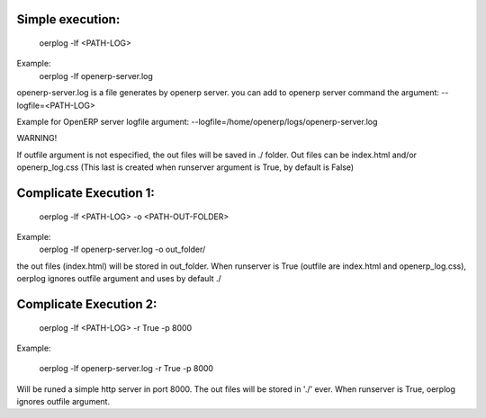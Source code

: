 Simple execution:
-----------------

    oerplog -lf <PATH-LOG>

Example:
    oerplog -lf openerp-server.log

openerp-server.log is a file generates by openerp server.
you can add to openerp server command the argument:
--logfile=<PATH-LOG>

Example for OpenERP server logfile argument:
--logfile=/home/openerp/logs/openerp-server.log

.. note ::

WARNING!

If outfile argument is not especified, the out files will be saved in ./ folder.
Out files can be index.html and/or openerp_log.css (This last is created when runserver
argument is True, by default is False)

Complicate Execution 1:
-----------------------

    oerplog -lf <PATH-LOG> -o <PATH-OUT-FOLDER>

Example:
    oerplog -lf openerp-server.log -o out_folder/

the out files (index.html) will be stored in out_folder.
When runserver is True (outfile are index.html and openerp_log.css), oerplog ignores outfile
argument and uses by default ./

Complicate Execution 2:
-----------------------

    oerplog -lf <PATH-LOG> -r True -p 8000

Example:

    oerplog -lf openerp-server.log -r True -p 8000

Will be runed a simple http server in port 8000. The out files will be stored in './' ever.
When runserver is True, oerplog ignores outfile argument.
